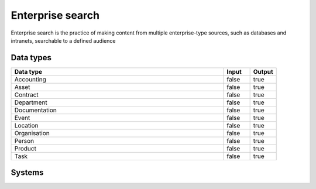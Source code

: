 .. _systemtype_search:

.. rst-class:: center-title

==========
Enterprise search
==========
Enterprise search is the practice of making content from multiple enterprise-type sources, such as databases and intranets, searchable to a defined audience

Data types
^^^^^^^^^^

.. list-table::
   :header-rows: 1
   :widths: 80, 10,10

   * - Data type
     - Input
     - Output

   * - Accounting
     - false
     - true

   * - Asset
     - false
     - true

   * - Contract
     - false
     - true

   * - Department
     - false
     - true

   * - Documentation
     - false
     - true

   * - Event
     - false
     - true

   * - Location
     - false
     - true

   * - Organisation
     - false
     - true

   * - Person
     - false
     - true

   * - Product
     - false
     - true

   * - Task
     - false
     - true

Systems
^^^^^^^^^^

.. panels::
    :body: text-left
    :container: container-lg pb-3
    :column: col-lg-4 col-md-4 col-sm-6 col-xs-12 p-2 custom-card

    **Elasticsearch**

    Elasticsearch is a search engine based on the Lucene library. It provides a distributed, multitenant-capable full-text search engine with an HTTP web interface and schema-free JSON documents. 
    .. link-button:: system/elasticsearch
            :type: ref
            :text: Read more
            :classes: read-more
    ---
    **Apache Solr**

    Solr is the popular, blazing-fast, open source enterprise search platform built on Apache Lucene
    .. link-button:: system/solr
            :type: ref
            :text: Read more
            :classes: read-more
    ---